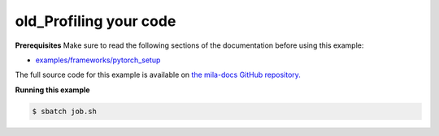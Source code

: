 .. NOTE: This file is auto-generated from examples/good_practices/profiling/index.rst
.. This is done so this file can be easily viewed from the GitHub UI.
.. **DO NOT EDIT**

.. _profiling:

old_Profiling your code
=======================


**Prerequisites**
Make sure to read the following sections of the documentation before using this
example:

* `examples/frameworks/pytorch_setup <https://github.com/mila-iqia/mila-docs/tree/master/docs/examples/frameworks/pytorch_setup>`_

The full source code for this example is available on `the mila-docs GitHub
repository.
<https://github.com/mila-iqia/mila-docs/tree/master/docs/examples/good_practices/profiling>`_

.. .. toctree::
..     :maxdepth: 1

..     profiling.ipynb

.. **job.sh**

.. .. literalinclude:: job.sh
..     :language: bash


.. **main.py**

.. .. literalinclude:: main.py
..     :language: python


**Running this example**


.. code-block:: bash

    $ sbatch job.sh
